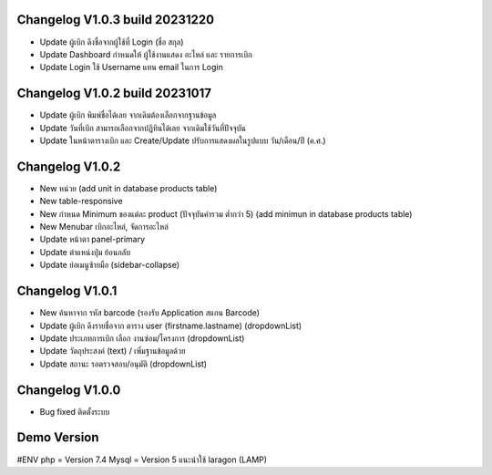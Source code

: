 ######################
Changelog V1.0.3 build 20231220
######################
- Update ผู้เบิก ดึงชื่อจากผู้ใช้ที่ Login (ชื่อ สกุล)
- Update Dashboard กำหนดให้ ผู้ใช้งานแสดง อะไหล่ และ รายการเบิก
- Update Login ใช้ Username แทน email ในการ Login


######################
Changelog V1.0.2 build 20231017
######################
- Update ผู้เบิก พิมพ์ชื่อได้เลย จากเดิมต้องเลือกจากฐานข้อมูล
- Update วันที่เบิก สามารถเลือกจากปฏิทินได้เลย จากเดิมใช้วันที่ปัจจุบัน
- Update ในหน้าตารางเบิก และ Create/Update ปรับการแสดงผลในรูปแบบ วัน/เดือน/ปี (ค.ศ.)


######################
Changelog V1.0.2
######################
- New หน่วย (add unit in database products table)
- New table-responsive
- New กำหนด Minimum ของแต่ละ product (ปัจจุบันค่ารวม ต่ำกว่า 5) (add minimun in database products table)
- New Menubar เบิกอะไหล่, จัดการอะไหล่
- Update หน้าตา panel-primary
- Update ตำแหน่งปุ่ม ย้อนกลับ
- Update ย่อเมนูซ้ายมือ (sidebar-collapse)


######################
Changelog V1.0.1
######################
- New ค้นหาจาก รหัส barcode (รองรับ Application สแกน Barcode)
- Update ผู้เบิก ดึงรายชื่อจาก ตาราง user (firstname.lastname) (dropdownList)
- Update ประเภทการเบิก เลือก งานซ่อม/โครงการ (dropdownList)
- Update วัตถุประสงค์ (text) / เพิ่มฐานข้อมูลด้วย
- Update สถานะ รอตรวจสอบ/อนุมัติ (dropdownList)


######################
Changelog V1.0.0
######################
- Bug fixed ติดตั้งระบบ


######################
Demo Version 
######################
#ENV
php = Version 7.4
Mysql = Version 5
แนะนำใช้ laragon (LAMP)